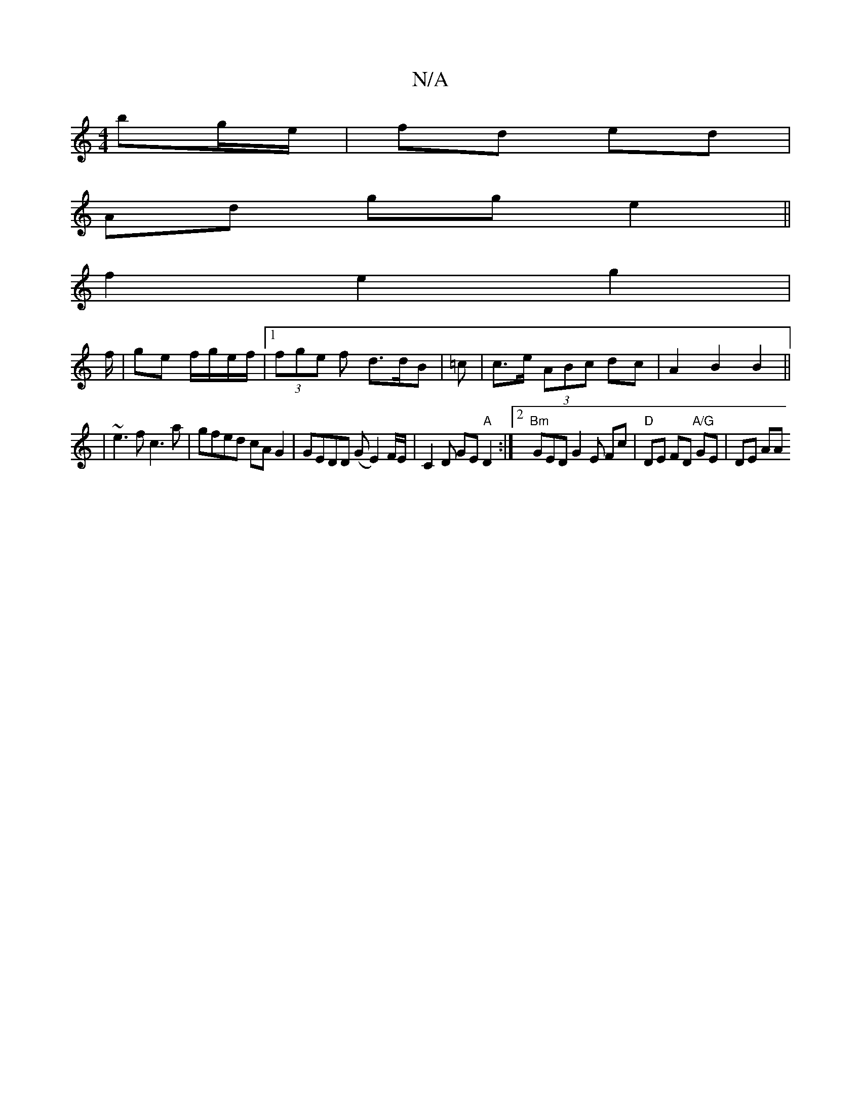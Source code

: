 X:1
T:N/A
M:4/4
R:N/A
K:Cmajor
2 bg/e/|fd ed |
Ad gg e2 ||
f2 e2 g2|
f/
|ge f/g/e/f/ |[1 (3fge f d>dB | =c|c>e (3ABc dc | A2 B2 B2||
| ~e3f c3a | gfed cA G2 | GEDD (GE2) F/E/ | C2 D GE "A"D2:|2 "Bm"GEDG2E Fc|"D"DE FD "A/G"GE| DE AA